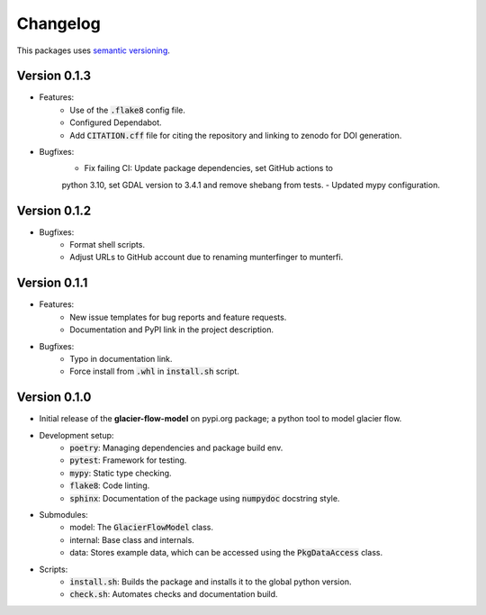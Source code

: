 Changelog
=========

This packages uses `semantic versioning <https://semver.org/>`_.

Version 0.1.3
-------------

- Features:
    - Use of the :code:`.flake8` config file.
    - Configured Dependabot.
    - Add :code:`CITATION.cff` file for citing the repository and linking to zenodo for DOI generation.
- Bugfixes:
    - Fix failing CI: Update package dependencies, set GitHub actions to
    python 3.10, set GDAL version to 3.4.1 and remove shebang from tests.
    - Updated mypy configuration.

Version 0.1.2
-------------

- Bugfixes:
    - Format shell scripts.
    - Adjust URLs to GitHub account due to renaming munterfinger to munterfi.

Version 0.1.1
-------------

- Features:
    - New issue templates for bug reports and feature requests.
    - Documentation and PyPI link in the project description.
- Bugfixes:
    - Typo in documentation link.
    - Force install from :code:`.whl` in :code:`install.sh` script.

Version 0.1.0
-------------

- Initial release of the **glacier-flow-model** on pypi.org package; a python tool to model glacier flow.
- Development setup:
    - :code:`poetry`: Managing dependencies and package build env.
    - :code:`pytest`: Framework for testing.
    - :code:`mypy`: Static type checking.
    - :code:`flake8`: Code linting.
    - :code:`sphinx`: Documentation of the package using :code:`numpydoc` docstring style.
- Submodules:
    - model: The :code:`GlacierFlowModel` class.
    - internal: Base class and internals.
    - data: Stores example data, which can be accessed using the :code:`PkgDataAccess` class.
- Scripts:
    - :code:`install.sh`: Builds the package and installs it to the global python version.
    - :code:`check.sh`: Automates checks and documentation build.
